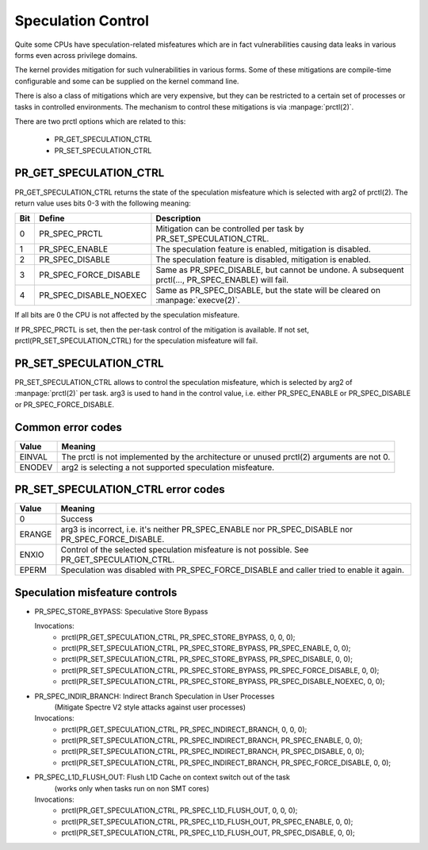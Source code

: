 ===================
Speculation Control
===================

Quite some CPUs have speculation-related misfeatures which are in
fact vulnerabilities causing data leaks in various forms even across
privilege domains.

The kernel provides mitigation for such vulnerabilities in various
forms. Some of these mitigations are compile-time configurable and some
can be supplied on the kernel command line.

There is also a class of mitigations which are very expensive, but they can
be restricted to a certain set of processes or tasks in controlled
environments. The mechanism to control these mitigations is via
:manpage:`prctl(2)`.

There are two prctl options which are related to this:

 * PR_GET_SPECULATION_CTRL

 * PR_SET_SPECULATION_CTRL

PR_GET_SPECULATION_CTRL
-----------------------

PR_GET_SPECULATION_CTRL returns the state of the speculation misfeature
which is selected with arg2 of prctl(2). The return value uses bits 0-3 with
the following meaning:

==== ====================== ==================================================
Bit  Define                 Description
==== ====================== ==================================================
0    PR_SPEC_PRCTL          Mitigation can be controlled per task by
                            PR_SET_SPECULATION_CTRL.
1    PR_SPEC_ENABLE         The speculation feature is enabled, mitigation is
                            disabled.
2    PR_SPEC_DISABLE        The speculation feature is disabled, mitigation is
                            enabled.
3    PR_SPEC_FORCE_DISABLE  Same as PR_SPEC_DISABLE, but cannot be undone. A
                            subsequent prctl(..., PR_SPEC_ENABLE) will fail.
4    PR_SPEC_DISABLE_NOEXEC Same as PR_SPEC_DISABLE, but the state will be
                            cleared on :manpage:`execve(2)`.
==== ====================== ==================================================

If all bits are 0 the CPU is not affected by the speculation misfeature.

If PR_SPEC_PRCTL is set, then the per-task control of the mitigation is
available. If not set, prctl(PR_SET_SPECULATION_CTRL) for the speculation
misfeature will fail.

.. _set_spec_ctrl:

PR_SET_SPECULATION_CTRL
-----------------------

PR_SET_SPECULATION_CTRL allows to control the speculation misfeature, which
is selected by arg2 of :manpage:`prctl(2)` per task. arg3 is used to hand
in the control value, i.e. either PR_SPEC_ENABLE or PR_SPEC_DISABLE or
PR_SPEC_FORCE_DISABLE.

Common error codes
------------------
======= =================================================================
Value   Meaning
======= =================================================================
EINVAL  The prctl is not implemented by the architecture or unused
        prctl(2) arguments are not 0.

ENODEV  arg2 is selecting a not supported speculation misfeature.
======= =================================================================

PR_SET_SPECULATION_CTRL error codes
-----------------------------------
======= =================================================================
Value   Meaning
======= =================================================================
0       Success

ERANGE  arg3 is incorrect, i.e. it's neither PR_SPEC_ENABLE nor
        PR_SPEC_DISABLE nor PR_SPEC_FORCE_DISABLE.

ENXIO   Control of the selected speculation misfeature is not possible.
        See PR_GET_SPECULATION_CTRL.

EPERM   Speculation was disabled with PR_SPEC_FORCE_DISABLE and caller
        tried to enable it again.
======= =================================================================

Speculation misfeature controls
-------------------------------
- PR_SPEC_STORE_BYPASS: Speculative Store Bypass

  Invocations:
   * prctl(PR_GET_SPECULATION_CTRL, PR_SPEC_STORE_BYPASS, 0, 0, 0);
   * prctl(PR_SET_SPECULATION_CTRL, PR_SPEC_STORE_BYPASS, PR_SPEC_ENABLE, 0, 0);
   * prctl(PR_SET_SPECULATION_CTRL, PR_SPEC_STORE_BYPASS, PR_SPEC_DISABLE, 0, 0);
   * prctl(PR_SET_SPECULATION_CTRL, PR_SPEC_STORE_BYPASS, PR_SPEC_FORCE_DISABLE, 0, 0);
   * prctl(PR_SET_SPECULATION_CTRL, PR_SPEC_STORE_BYPASS, PR_SPEC_DISABLE_NOEXEC, 0, 0);

- PR_SPEC_INDIR_BRANCH: Indirect Branch Speculation in User Processes
                        (Mitigate Spectre V2 style attacks against user processes)

  Invocations:
   * prctl(PR_GET_SPECULATION_CTRL, PR_SPEC_INDIRECT_BRANCH, 0, 0, 0);
   * prctl(PR_SET_SPECULATION_CTRL, PR_SPEC_INDIRECT_BRANCH, PR_SPEC_ENABLE, 0, 0);
   * prctl(PR_SET_SPECULATION_CTRL, PR_SPEC_INDIRECT_BRANCH, PR_SPEC_DISABLE, 0, 0);
   * prctl(PR_SET_SPECULATION_CTRL, PR_SPEC_INDIRECT_BRANCH, PR_SPEC_FORCE_DISABLE, 0, 0);

- PR_SPEC_L1D_FLUSH_OUT: Flush L1D Cache on context switch out of the task
                        (works only when tasks run on non SMT cores)

  Invocations:
   * prctl(PR_GET_SPECULATION_CTRL, PR_SPEC_L1D_FLUSH_OUT, 0, 0, 0);
   * prctl(PR_SET_SPECULATION_CTRL, PR_SPEC_L1D_FLUSH_OUT, PR_SPEC_ENABLE, 0, 0);
   * prctl(PR_SET_SPECULATION_CTRL, PR_SPEC_L1D_FLUSH_OUT, PR_SPEC_DISABLE, 0, 0);
